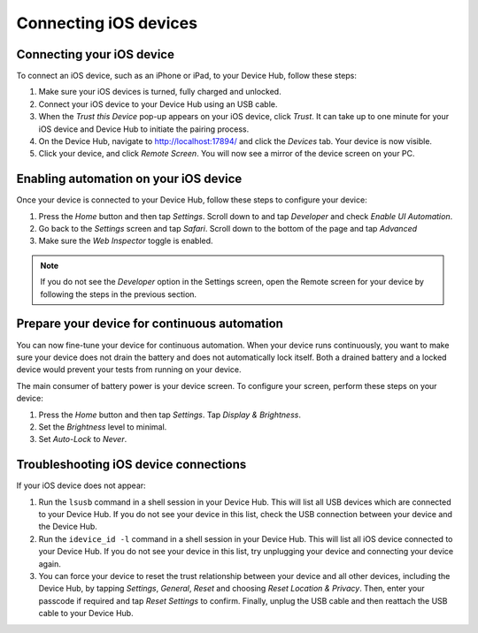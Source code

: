 Connecting iOS devices
======================

Connecting your iOS device
--------------------------

To connect an iOS device, such as an iPhone or iPad, to your Device Hub, follow these steps:

1. Make sure your iOS devices is turned, fully charged and unlocked.
2. Connect your iOS device to your Device Hub using an USB cable.
3. When the *Trust this Device* pop-up appears on your iOS device, click *Trust*. It can take up to one minute
   for your iOS device and Device Hub to initiate the pairing process.
4. On the Device Hub, navigate to http://localhost:17894/ and click the *Devices* tab. Your
   device is now visible.
5. Click your device, and click *Remote Screen*. You will now see a mirror of the device screen on your PC.

Enabling automation on your iOS device
--------------------------------------

Once your device is connected to your Device Hub, follow these steps to configure your device:

1. Press the *Home* button and then tap *Settings*. Scroll down to and tap *Developer* and check *Enable UI Automation*.
2. Go back to the *Settings* screen and tap *Safari*. Scroll down to the bottom of the page and tap *Advanced*
3. Make sure the *Web Inspector* toggle is enabled.

.. note::

    If you do not see the *Developer* option in the Settings screen, open the Remote screen for your device by
    following the steps in the previous section.

Prepare your device for continuous automation
---------------------------------------------

You can now fine-tune your device for continuous automation. When your device runs continuously, you want to
make sure your device does not drain the battery and does not automatically lock itself. Both a drained battery
and a locked device would prevent your tests from running on your device.

The main consumer of battery power is your device screen. To configure your screen, perform these steps on
your device:

1. Press the *Home* button and then tap *Settings*. Tap *Display & Brightness*.
2. Set the *Brightness* level to minimal.
3. Set *Auto-Lock* to *Never*.


Troubleshooting iOS device connections
--------------------------------------

If your iOS device does not appear:

1. Run the ``lsusb`` command in a shell session in your Device Hub. This will list all USB devices which are
   connected to your Device Hub. If you do not see your device in this list, check the USB connection between
   your device and the Device Hub.
2. Run the ``idevice_id -l`` command in a shell session in your Device Hub. This will list all iOS device
   connected to your Device Hub. If you do not see your device in this list, try unplugging your device and
   connecting your device again.
3. You can force your device to reset the trust relationship between your device and all other devices, including
   the Device Hub, by tapping *Settings*, *General*, *Reset* and choosing *Reset Location & Privacy*. Then,
   enter your passcode if required and tap *Reset Settings* to confirm. Finally, unplug the USB cable and then
   reattach the USB cable to your Device Hub.

